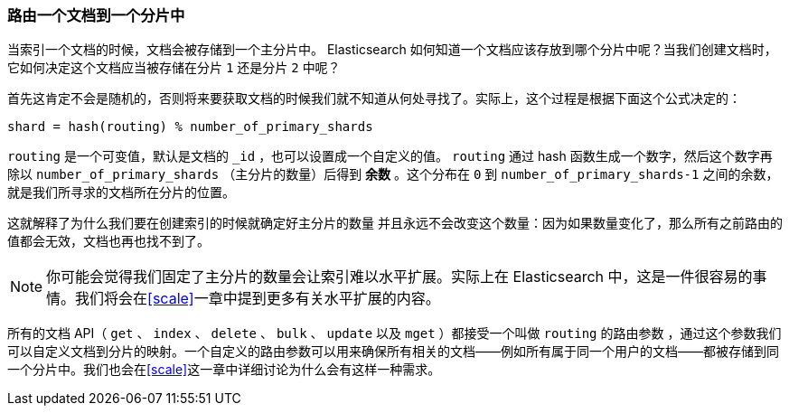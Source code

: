 [[routing-value]]
=== 路由一个文档到一个分片中

当索引一个文档的时候，文档会被存储到一个主分片中。 ((("shards", "routing a document to")))((("documents", "routing a document to a shard")))((("routing a document to a shard"))) Elasticsearch 如何知道一个文档应该存放到哪个分片中呢？当我们创建文档时，它如何决定这个文档应当被存储在分片 `1` 还是分片 `2` 中呢？

首先这肯定不会是随机的，否则将来要获取文档的时候我们就不知道从何处寻找了。实际上，这个过程是根据下面这个公式决定的：

    shard = hash(routing) % number_of_primary_shards

`routing` 是一个可变值，默认是文档的 `_id` ，也可以设置成一个自定义的值。 `routing` 通过 hash 函数生成一个数字，然后这个数字再除以 `number_of_primary_shards` （主分片的数量）后得到 *余数* 。这个分布在 `0` 到 `number_of_primary_shards-1` 之间的余数，就是我们所寻求的文档所在分片的位置。

这就解释了为什么我们要在创建索引的时候就确定好主分片的数量 ((("primary shards", "fixed number of, routing and"))) 并且永远不会改变这个数量：因为如果数量变化了，那么所有之前路由的值都会无效，文档也再也找不到了。

[NOTE]
====
你可能会觉得我们固定了主分片的数量会让索引难以水平扩展。实际上在 Elasticsearch 中，这是一件很容易的事情。我们将会在<<scale>>一章中提到更多有关水平扩展的内容。
====

所有的文档 API（ `get` 、 `index` 、 `delete` 、 `bulk` 、 `update` 以及 `mget` ）都接受一个叫做 `routing` 的路由参数 ((("routing parameter"))) ，通过这个参数我们可以自定义文档到分片的映射。一个自定义的路由参数可以用来确保所有相关的文档——例如所有属于同一个用户的文档——都被存储到同一个分片中。我们也会在<<scale>>这一章中详细讨论为什么会有这样一种需求。
